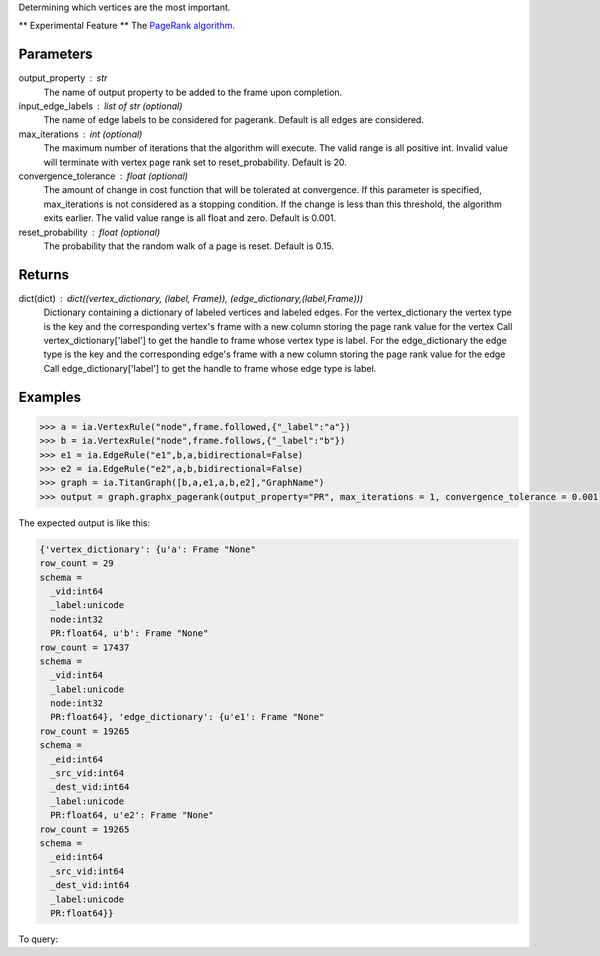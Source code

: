 Determining which vertices are the most important.

** Experimental Feature **
The `PageRank algorithm <http://en.wikipedia.org/wiki/PageRank>`_.

Parameters
----------
output_property : str
    The name of output property to be added to the frame upon completion.
input_edge_labels : list of str (optional)
    The name of edge labels to be considered for pagerank.
    Default is all edges are considered.
max_iterations : int (optional)
    The maximum number of iterations that the algorithm will execute.
    The valid range is all positive int.
    Invalid value will terminate with vertex page rank set to
    reset_probability.
    Default is 20.
convergence_tolerance : float (optional)
    The amount of change in cost function that will be tolerated at
    convergence.
    If this parameter is specified, max_iterations is not
    considered as a stopping condition.
    If the change is less than this threshold, the algorithm exits earlier.
    The valid value range is all float and zero.
    Default is 0.001.
reset_probability : float (optional)
    The probability that the random walk of a page is reset.
    Default is 0.15.

Returns
-------
dict(dict) : dict((vertex_dictionary, (label, Frame)), (edge_dictionary,(label,Frame)))
    Dictionary containing a dictionary of labeled vertices and labeled edges.
    For the vertex_dictionary the vertex type is the key and the corresponding
    vertex's frame with a new column storing the page rank value for the vertex
    Call vertex_dictionary['label'] to get the handle to frame whose vertex type
    is label.
    For the edge_dictionary the edge type is the key and the corresponding
    edge's frame with a new column storing the page rank value for the edge
    Call edge_dictionary['label'] to get the handle to frame whose edge type
    is label.

Examples
--------
.. code::

    >>> a = ia.VertexRule("node",frame.followed,{"_label":"a"})
    >>> b = ia.VertexRule("node",frame.follows,{"_label":"b"})
    >>> e1 = ia.EdgeRule("e1",b,a,bidirectional=False)
    >>> e2 = ia.EdgeRule("e2",a,b,bidirectional=False)
    >>> graph = ia.TitanGraph([b,a,e1,a,b,e2],"GraphName")
    >>> output = graph.graphx_pagerank(output_property="PR", max_iterations = 1, convergence_tolerance = 0.001)

The expected output is like this:

.. code::

    {'vertex_dictionary': {u'a': Frame "None"
    row_count = 29
    schema =
      _vid:int64
      _label:unicode
      node:int32
      PR:float64, u'b': Frame "None"
    row_count = 17437
    schema =
      _vid:int64
      _label:unicode
      node:int32
      PR:float64}, 'edge_dictionary': {u'e1': Frame "None"
    row_count = 19265
    schema =
      _eid:int64
      _src_vid:int64
      _dest_vid:int64
      _label:unicode
      PR:float64, u'e2': Frame "None"
    row_count = 19265
    schema =
      _eid:int64
      _src_vid:int64
      _dest_vid:int64
      _label:unicode
      PR:float64}}

To query:

.. only:: html

    .. code::

        >>> a = ia.VertexRule("node",frame.followed,{"_label":"a"})
        >>> b = ia.VertexRule("node",frame.follows,{"_label":"b"})
        >>> e1 = ia.EdgeRule("e1",b,a,bidirectional=False)
        >>> e2 = ia.EdgeRule("e2",a,b,bidirectional=False)
        >>> graph = ia.TitanGraph([b,a,e1,a,b,e2],"GraphName")
        >>> output = graph.graphx_pagerank(output_property="PR", max_iterations = 1, convergence_tolerance = 0.001)

        {'vertex_dictionary': {u'a': Frame "None"
        row_count = 29
        schema =
          _vid:int64
          _label:unicode
          node:int32
          PR:float64, u'b': Frame "None"
        row_count = 17437
        schema =
          _vid:int64
          _label:unicode
          node:int32
          PR:float64}, 'edge_dictionary': {u'e1': Frame "None"
        row_count = 19265
        schema =
          _eid:int64
          _src_vid:int64
          _dest_vid:int64
          _label:unicode
          PR:float64, u'e2': Frame "None"
        row_count = 19265
        schema =
          _eid:int64
          _src_vid:int64
          _dest_vid:int64
          _label:unicode
          PR:float64}}

.. only:: latex

    .. code::

        >>> a = ia.VertexRule("node",frame.followed,{"_label":"a"})
        >>> b = ia.VertexRule("node",frame.follows,{"_label":"b"})
        >>> e1 = ia.EdgeRule("e1",b,a,bidirectional=False)
        >>> e2 = ia.EdgeRule("e2",a,b,bidirectional=False)
        >>> graph = ia.TitanGraph([b,a,e1,a,b,e2],"GraphName")
        >>> output = graph.graphx_pagerank(output_property="PR", max_iterations = 1, convergence_tolerance = 0.001)


        {'vertex_dictionary': {u'a': Frame "None"
        row_count = 29
        schema =
          _vid:int64
          _label:unicode
          node:int32
          PR:float64, u'b': Frame "None"
        row_count = 17437
        schema =
          _vid:int64
          _label:unicode
          node:int32
          PR:float64}, 'edge_dictionary': {u'e1': Frame "None"
        row_count = 19265
        schema =
          _eid:int64
          _src_vid:int64
          _dest_vid:int64
          _label:unicode
          PR:float64, u'e2': Frame "None"
        row_count = 19265
        schema =
          _eid:int64
          _src_vid:int64
          _dest_vid:int64
          _label:unicode
          PR:float64}}

